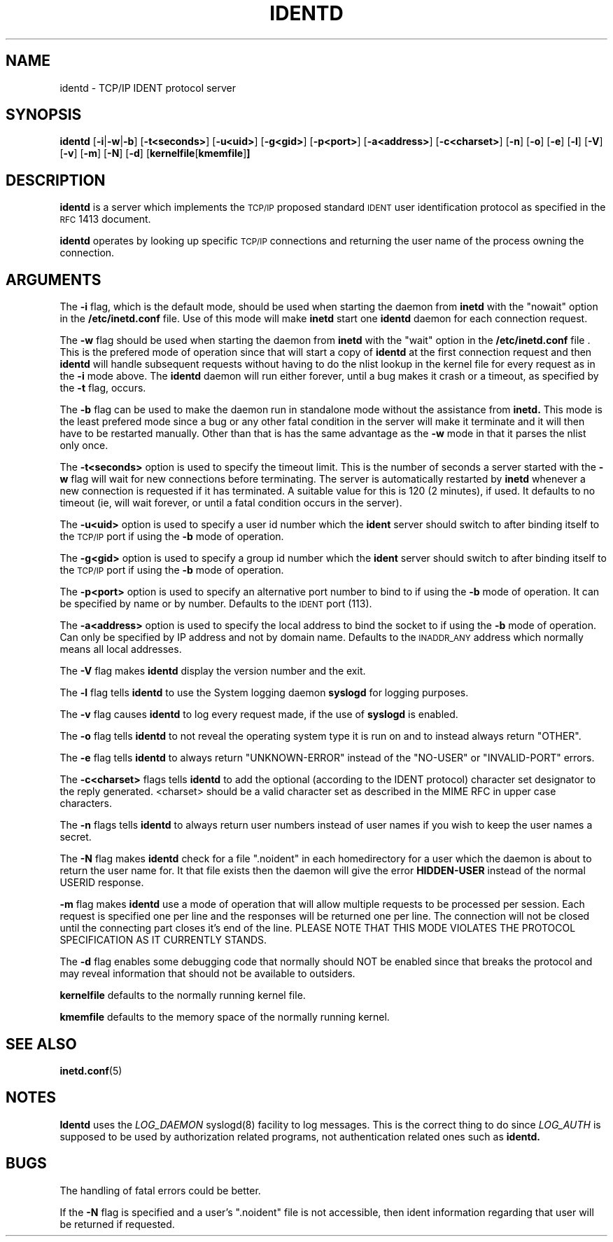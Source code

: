 .\" @(#)identd.8 1.9 92/02/11 Lysator
.\" Copyright (c) 1992 Peter Eriksson, Lysator, Linkoping University.
.\" This software has been released into the public domain.
.\"
.\"	$Id: identd.8,v 1.1.1.1 1995/10/18 08:43:18 deraadt Exp $
.\"
.TH IDENTD 8 "27 May 1992"
.SH NAME
identd \- TCP/IP IDENT protocol server
.SH SYNOPSIS
.B identd
.RB [ \-i | \-w | \-b ]
.RB [ \-t<seconds> ]
.RB [ \-u<uid> ]
.RB [ \-g<gid> ]
.RB [ \-p<port> ]
.RB [ \-a<address> ]
.RB [ \-c<charset> ]
.RB [ \-n ]
.RB [ \-o ]
.RB [ \-e ]
.RB [ \-l ]
.RB [ \-V ]
.RB [ \-v ]
.RB [ \-m ]
.RB [ \-N ]
.RB [ \-d ]
.RB [ kernelfile [ kmemfile ] ]
.SH DESCRIPTION
.IX "identd daemon" "" \fLidentd\fP daemon"
.B identd
is a server which implements the
.SM TCP/IP
proposed standard
.SM IDENT
user identification protocol as specified in the
.SM RFC\s0 1413
document.
.PP
.B identd
operates by looking up specific
.SM TCP/IP
connections and returning the user name of the
process owning the connection.
.SH ARGUMENTS
The
.B -i
flag, which is the default mode, should be used when starting the
daemon from
.B inetd
with the "nowait" option in the
.B /etc/inetd.conf
file. Use of this mode will make
.B inetd
start one
.B identd
daemon for each connection request.
.PP
The
.B -w
flag should be used when starting the daemon from
.B inetd
with the "wait" option in the
.B /etc/inetd.conf
file . This is the prefered mode of
operation since that will start a copy of
.B identd
at the first connection request and then
.B identd
will handle subsequent requests
without having to do the nlist lookup in the kernel file for
every request as in the
.B -i
mode above. The
.B identd
daemon will run either forever, until a bug
makes it crash or a timeout, as specified by the
.B -t
flag, occurs.
.PP
The
.B -b
flag can be used to make the daemon run in standalone mode without
the assistance from
.B inetd.
This mode is the least prefered mode since
a bug or any other fatal condition in the server will make it terminate
and it will then have to be restarted manually. Other than that is has the
same advantage as the
.B -w
mode in that it parses the nlist only once.
.PP
The
.B -t<seconds>
option is used to specify the timeout limit. This is the number
of seconds a server started with the
.B -w
flag will wait for new connections before terminating. The server is
automatically restarted by
.B inetd
whenever a new connection is requested
if it has terminated. A suitable value for this is 120 (2 minutes), if
used. It defaults to no timeout (ie, will wait forever, or until a
fatal condition occurs in the server).
.PP
The
.B -u<uid>
option is used to specify a user id number which the
.B ident
server should
switch to after binding itself to the
.SM TCP/IP
port if using the
.B -b
mode of operation.
.PP
The
.B -g<gid>
option is used to specify a group id number which the
.B ident
server should
switch to after binding itself to the
.SM TCP/IP
port if using the
.B -b
mode of operation.
.PP
The
.B -p<port>
option is used to specify an alternative port number to bind to if using
the
.B -b
mode of operation. It can be specified by name or by number. Defaults to the
.SM IDENT
port (113).
.PP
The
.B -a<address>
option is used to specify the local address to bind the socket to if using
the
.B -b
mode of operation. Can only be specified by IP address and not by domain
name. Defaults to the 
.SM INADDR_ANY
address which normally means all local addresses.
.PP
The 
.B -V
flag makes
.B identd
display the version number and the exit.
.PP
The
.B -l
flag tells
.B identd
to use the System logging daemon
.B syslogd
for logging purposes.
.PP
The 
.B -v
flag causes
.B identd
to log every request made, if the use of
.B syslogd
is enabled.
.PP
The
.B -o
flag tells
.B identd
to not reveal the operating system type it is run on and to instead
always return "OTHER".
.PP
The
.B -e
flag tells
.B identd
to always return "UNKNOWN-ERROR" instead of the "NO-USER" or
"INVALID-PORT" errors.
.PP
The
.B -c<charset>
flags tells
.B identd
to add the optional (according to the IDENT protocol) character set
designator to the reply generated. <charset> should be a valid character
set as described in the MIME RFC in upper case characters.
.PP
The
.B -n
flags tells
.B identd
to always return user numbers instead of user names if you wish to
keep the user names a secret.
.PP
The
.B -N
flag makes
.B identd
check for a file ".noident" in each homedirectory for a user which the
daemon is about to return the user name for. It that file exists then the
daemon will give the error
.B HIDDEN-USER
instead of the normal USERID response. 
.PP
.B -m
flag makes
.B identd
use a mode of operation that will allow multiple requests to be
processed per session. Each request is specified one per line and
the responses will be returned one per line. The connection will not
be closed until the connecting part closes it's end of the line.
PLEASE NOTE THAT THIS MODE VIOLATES THE PROTOCOL SPECIFICATION AS
IT CURRENTLY STANDS.
.PP
The
.B -d
flag enables some debugging code that normally should NOT
be enabled since that breaks the protocol and may reveal information
that should not be available to outsiders.
.PP
.B kernelfile
defaults to the normally running kernel file.
.PP
.B kmemfile
defaults to the memory space of the normally running kernel.
.SH SEE ALSO
.BR inetd.conf (5)
.SH NOTES
.B Identd
uses the 
.I LOG_DAEMON
syslogd(8) facility to log messages. This is the correct thing to do
since
.I LOG_AUTH
is supposed to be used by authorization related programs, not authentication
related ones such as
.B identd.
.SH BUGS
The handling of fatal errors could be better.
.PP
If the
.B -N
flag is specified and a user's ".noident" file is not accessible,
then ident information regarding that user will be returned
if requested.
